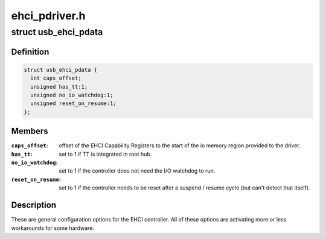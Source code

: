 .. -*- coding: utf-8; mode: rst -*-

==============
ehci_pdriver.h
==============


.. _`usb_ehci_pdata`:

struct usb_ehci_pdata
=====================

.. c:type:: usb_ehci_pdata

    platform_data for generic ehci driver


.. _`usb_ehci_pdata.definition`:

Definition
----------

.. code-block:: c

  struct usb_ehci_pdata {
    int caps_offset;
    unsigned has_tt:1;
    unsigned no_io_watchdog:1;
    unsigned reset_on_resume:1;
  };


.. _`usb_ehci_pdata.members`:

Members
-------

:``caps_offset``:
    offset of the EHCI Capability Registers to the start of
    the io memory region provided to the driver.

:``has_tt``:
    set to 1 if TT is integrated in root hub.

:``no_io_watchdog``:
    set to 1 if the controller does not need the I/O
    watchdog to run.

:``reset_on_resume``:
    set to 1 if the controller needs to be reset after
    a suspend / resume cycle (but can't detect that itself).




.. _`usb_ehci_pdata.description`:

Description
-----------

These are general configuration options for the EHCI controller. All of
these options are activating more or less workarounds for some hardware.

